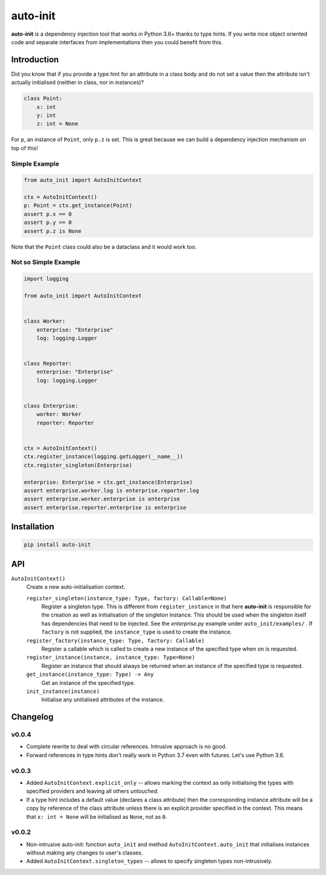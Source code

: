 =========
auto-init
=========

**auto-init** is a dependency injection tool that works in Python 3.6+ thanks to type hints.
If you write nice object oriented code and separate interfaces from implementations
then you could benefit from this.

Introduction
++++++++++++

Did you know that if you provide a type hint for an attribute in a class body and do not set a value then
the attribute isn't actually initialised (neither in class, nor in instances)?

.. code-block:: python

    class Point:
        x: int
        y: int
        z: int = None

For ``p``, an instance of ``Point``, only ``p.z`` is set. This is great because we can build a dependency
injection mechanism on top of this!

Simple Example
--------------

.. code-block:: python

    from auto_init import AutoInitContext

    ctx = AutoInitContext()
    p: Point = ctx.get_instance(Point)
    assert p.x == 0
    assert p.y == 0
    assert p.z is None


Note that the ``Point`` class could also be a dataclass and it would work too.


Not so Simple Example
---------------------

.. code-block:: python

    import logging

    from auto_init import AutoInitContext


    class Worker:
        enterprise: "Enterprise"
        log: logging.Logger


    class Reporter:
        enterprise: "Enterprise"
        log: logging.Logger


    class Enterprise:
        worker: Worker
        reporter: Reporter


    ctx = AutoInitContext()
    ctx.register_instance(logging.getLogger(__name__))
    ctx.register_singleton(Enterprise)

    enterprise: Enterprise = ctx.get_instance(Enterprise)
    assert enterprise.worker.log is enterprise.reporter.log
    assert enterprise.worker.enterprise is enterprise
    assert enterprise.reporter.enterprise is enterprise

Installation
++++++++++++

.. code-block:: shell

    pip install auto-init


API
+++

``AutoInitContext()``
    Create a new auto-initialisation context.

    ``register_singleton(instance_type: Type, factory: Callable=None)``
        Register a singleton type. This is different from ``register_instance`` in that here **auto-init**
        is responsible for the creation as well as initialisation of the singleton instance. This should
        be used when the singleton itself has dependencies that need to be injected. See the *enterprise.py*
        example under ``auto_init/examples/`` .
        If ``factory`` is not supplied, the ``instance_type`` is used to create the instance.

    ``register_factory(instance_type: Type, factory: Callable)``
        Register a callable which is called to create a new instance of the specified type when on is requested.

    ``register_instance(instance, instance_type: Type=None)``
        Register an instance that should always be returned when an instance of the specified type is requested.

    ``get_instance(instance_type: Type) -> Any``
        Get an instance of the specified type.

    ``init_instance(instance)``
        Initialise any unitialised attributes of the instance.


Changelog
+++++++++

v0.0.4
------

* Complete rewrite to deal with circular references. Intrusive approach is no good.
* Forward references in type hints don't really work in Python 3.7 even with futures. Let's use Python 3.6.

v0.0.3
------

* Added ``AutoInitContext.explicit_only`` -- allows marking the context as only initialising the types with specified
  providers and leaving all others *untouched*.
* If a type hint includes a default value (declares a class attribute) then the corresponding instance attribute will
  be a copy by reference of the class attribute unless there is an explicit provider specified in the context.
  This means that ``x: int = None`` will be initialised as ``None``, not as ``0``.

v0.0.2
------

* Non-intrusive auto-init: function ``auto_init`` and method ``AutoInitContext.auto_init`` that initialises instances
  without making any changes to user's classes.
* Added ``AutoInitContext.singleton_types`` -- allows to specify singleton types non-intrusively.

